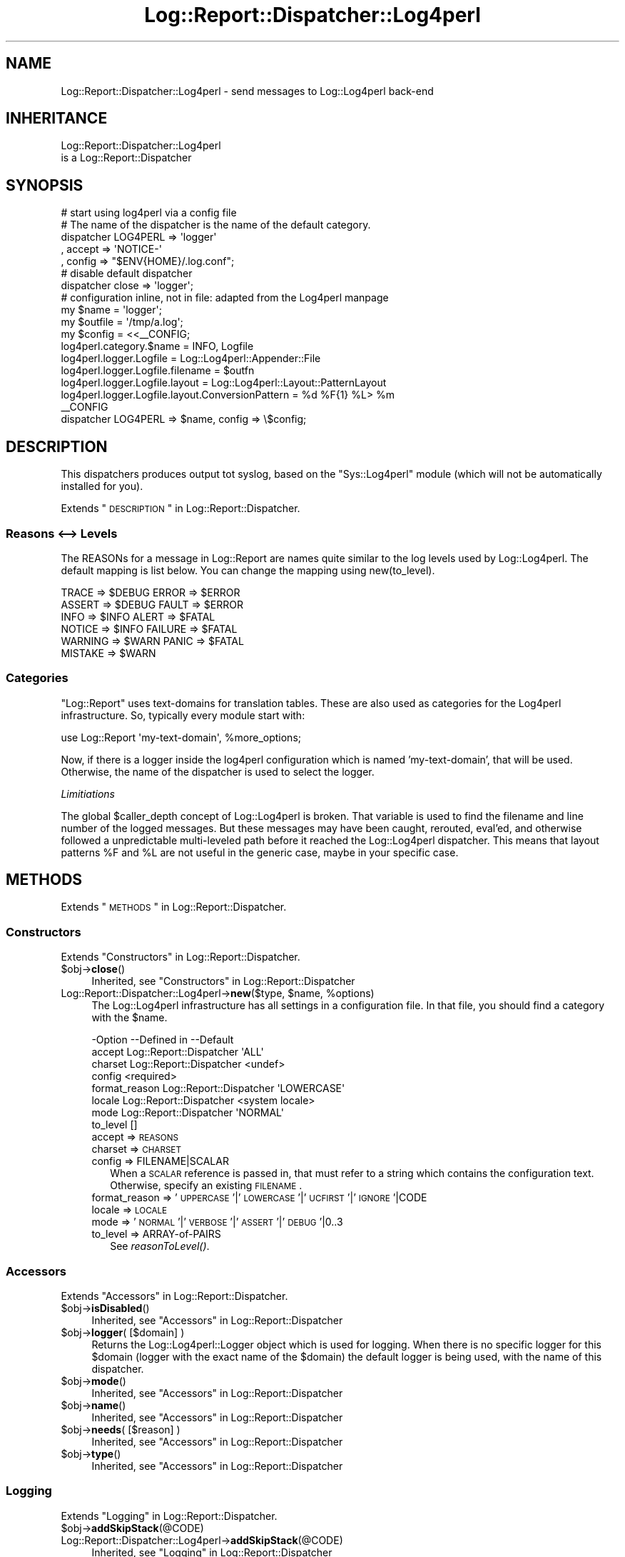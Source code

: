 .\" Automatically generated by Pod::Man 2.23 (Pod::Simple 3.14)
.\"
.\" Standard preamble:
.\" ========================================================================
.de Sp \" Vertical space (when we can't use .PP)
.if t .sp .5v
.if n .sp
..
.de Vb \" Begin verbatim text
.ft CW
.nf
.ne \\$1
..
.de Ve \" End verbatim text
.ft R
.fi
..
.\" Set up some character translations and predefined strings.  \*(-- will
.\" give an unbreakable dash, \*(PI will give pi, \*(L" will give a left
.\" double quote, and \*(R" will give a right double quote.  \*(C+ will
.\" give a nicer C++.  Capital omega is used to do unbreakable dashes and
.\" therefore won't be available.  \*(C` and \*(C' expand to `' in nroff,
.\" nothing in troff, for use with C<>.
.tr \(*W-
.ds C+ C\v'-.1v'\h'-1p'\s-2+\h'-1p'+\s0\v'.1v'\h'-1p'
.ie n \{\
.    ds -- \(*W-
.    ds PI pi
.    if (\n(.H=4u)&(1m=24u) .ds -- \(*W\h'-12u'\(*W\h'-12u'-\" diablo 10 pitch
.    if (\n(.H=4u)&(1m=20u) .ds -- \(*W\h'-12u'\(*W\h'-8u'-\"  diablo 12 pitch
.    ds L" ""
.    ds R" ""
.    ds C` ""
.    ds C' ""
'br\}
.el\{\
.    ds -- \|\(em\|
.    ds PI \(*p
.    ds L" ``
.    ds R" ''
'br\}
.\"
.\" Escape single quotes in literal strings from groff's Unicode transform.
.ie \n(.g .ds Aq \(aq
.el       .ds Aq '
.\"
.\" If the F register is turned on, we'll generate index entries on stderr for
.\" titles (.TH), headers (.SH), subsections (.SS), items (.Ip), and index
.\" entries marked with X<> in POD.  Of course, you'll have to process the
.\" output yourself in some meaningful fashion.
.ie \nF \{\
.    de IX
.    tm Index:\\$1\t\\n%\t"\\$2"
..
.    nr % 0
.    rr F
.\}
.el \{\
.    de IX
..
.\}
.\"
.\" Accent mark definitions (@(#)ms.acc 1.5 88/02/08 SMI; from UCB 4.2).
.\" Fear.  Run.  Save yourself.  No user-serviceable parts.
.    \" fudge factors for nroff and troff
.if n \{\
.    ds #H 0
.    ds #V .8m
.    ds #F .3m
.    ds #[ \f1
.    ds #] \fP
.\}
.if t \{\
.    ds #H ((1u-(\\\\n(.fu%2u))*.13m)
.    ds #V .6m
.    ds #F 0
.    ds #[ \&
.    ds #] \&
.\}
.    \" simple accents for nroff and troff
.if n \{\
.    ds ' \&
.    ds ` \&
.    ds ^ \&
.    ds , \&
.    ds ~ ~
.    ds /
.\}
.if t \{\
.    ds ' \\k:\h'-(\\n(.wu*8/10-\*(#H)'\'\h"|\\n:u"
.    ds ` \\k:\h'-(\\n(.wu*8/10-\*(#H)'\`\h'|\\n:u'
.    ds ^ \\k:\h'-(\\n(.wu*10/11-\*(#H)'^\h'|\\n:u'
.    ds , \\k:\h'-(\\n(.wu*8/10)',\h'|\\n:u'
.    ds ~ \\k:\h'-(\\n(.wu-\*(#H-.1m)'~\h'|\\n:u'
.    ds / \\k:\h'-(\\n(.wu*8/10-\*(#H)'\z\(sl\h'|\\n:u'
.\}
.    \" troff and (daisy-wheel) nroff accents
.ds : \\k:\h'-(\\n(.wu*8/10-\*(#H+.1m+\*(#F)'\v'-\*(#V'\z.\h'.2m+\*(#F'.\h'|\\n:u'\v'\*(#V'
.ds 8 \h'\*(#H'\(*b\h'-\*(#H'
.ds o \\k:\h'-(\\n(.wu+\w'\(de'u-\*(#H)/2u'\v'-.3n'\*(#[\z\(de\v'.3n'\h'|\\n:u'\*(#]
.ds d- \h'\*(#H'\(pd\h'-\w'~'u'\v'-.25m'\f2\(hy\fP\v'.25m'\h'-\*(#H'
.ds D- D\\k:\h'-\w'D'u'\v'-.11m'\z\(hy\v'.11m'\h'|\\n:u'
.ds th \*(#[\v'.3m'\s+1I\s-1\v'-.3m'\h'-(\w'I'u*2/3)'\s-1o\s+1\*(#]
.ds Th \*(#[\s+2I\s-2\h'-\w'I'u*3/5'\v'-.3m'o\v'.3m'\*(#]
.ds ae a\h'-(\w'a'u*4/10)'e
.ds Ae A\h'-(\w'A'u*4/10)'E
.    \" corrections for vroff
.if v .ds ~ \\k:\h'-(\\n(.wu*9/10-\*(#H)'\s-2\u~\d\s+2\h'|\\n:u'
.if v .ds ^ \\k:\h'-(\\n(.wu*10/11-\*(#H)'\v'-.4m'^\v'.4m'\h'|\\n:u'
.    \" for low resolution devices (crt and lpr)
.if \n(.H>23 .if \n(.V>19 \
\{\
.    ds : e
.    ds 8 ss
.    ds o a
.    ds d- d\h'-1'\(ga
.    ds D- D\h'-1'\(hy
.    ds th \o'bp'
.    ds Th \o'LP'
.    ds ae ae
.    ds Ae AE
.\}
.rm #[ #] #H #V #F C
.\" ========================================================================
.\"
.IX Title "Log::Report::Dispatcher::Log4perl 3"
.TH Log::Report::Dispatcher::Log4perl 3 "2017-02-09" "perl v5.12.3" "User Contributed Perl Documentation"
.\" For nroff, turn off justification.  Always turn off hyphenation; it makes
.\" way too many mistakes in technical documents.
.if n .ad l
.nh
.SH "NAME"
Log::Report::Dispatcher::Log4perl \- send messages to Log::Log4perl back\-end
.SH "INHERITANCE"
.IX Header "INHERITANCE"
.Vb 2
\& Log::Report::Dispatcher::Log4perl
\&   is a Log::Report::Dispatcher
.Ve
.SH "SYNOPSIS"
.IX Header "SYNOPSIS"
.Vb 5
\& # start using log4perl via a config file
\& # The name of the dispatcher is the name of the default category.
\& dispatcher LOG4PERL => \*(Aqlogger\*(Aq
\&   , accept => \*(AqNOTICE\-\*(Aq
\&   , config => "$ENV{HOME}/.log.conf";
\&
\& # disable default dispatcher
\& dispatcher close => \*(Aqlogger\*(Aq;
\&
\& # configuration inline, not in file: adapted from the Log4perl manpage
\& my $name    = \*(Aqlogger\*(Aq;
\& my $outfile = \*(Aq/tmp/a.log\*(Aq;
\& my $config  = <<_\|_CONFIG;
\& log4perl.category.$name            = INFO, Logfile
\& log4perl.logger.Logfile          = Log::Log4perl::Appender::File
\& log4perl.logger.Logfile.filename = $outfn
\& log4perl.logger.Logfile.layout   = Log::Log4perl::Layout::PatternLayout
\& log4perl.logger.Logfile.layout.ConversionPattern = %d %F{1} %L> %m
\& _\|_CONFIG
\&
\& dispatcher LOG4PERL => $name, config => \e$config;
.Ve
.SH "DESCRIPTION"
.IX Header "DESCRIPTION"
This dispatchers produces output tot syslog, based on the \f(CW\*(C`Sys::Log4perl\*(C'\fR
module (which will not be automatically installed for you).
.PP
Extends \*(L"\s-1DESCRIPTION\s0\*(R" in Log::Report::Dispatcher.
.SS "Reasons <\-\-> Levels"
.IX Subsection "Reasons <--> Levels"
The REASONs for a message in Log::Report are names quite similar to
the log levels used by Log::Log4perl.  The default mapping is list
below.  You can change the mapping using new(to_level).
.PP
.Vb 6
\&  TRACE   => $DEBUG    ERROR   => $ERROR
\&  ASSERT  => $DEBUG    FAULT   => $ERROR
\&  INFO    => $INFO     ALERT   => $FATAL
\&  NOTICE  => $INFO     FAILURE => $FATAL
\&  WARNING => $WARN     PANIC   => $FATAL
\&  MISTAKE => $WARN
.Ve
.SS "Categories"
.IX Subsection "Categories"
\&\f(CW\*(C`Log::Report\*(C'\fR uses text-domains for translation tables.  These are
also used as categories for the Log4perl infrastructure.  So, typically
every module start with:
.PP
.Vb 1
\&   use Log::Report \*(Aqmy\-text\-domain\*(Aq, %more_options;
.Ve
.PP
Now, if there is a logger inside the log4perl configuration which is
named 'my\-text\-domain', that will be used.  Otherwise, the name of the
dispatcher is used to select the logger.
.PP
\fILimitiations\fR
.IX Subsection "Limitiations"
.PP
The global \f(CW$caller_depth\fR concept of Log::Log4perl is broken.
That variable is used to find the filename and line number of the logged
messages.  But these messages may have been caught, rerouted, eval'ed, and
otherwise followed a unpredictable multi-leveled path before it reached
the Log::Log4perl dispatcher.  This means that layout patterns \f(CW%F\fR
and \f(CW%L\fR are not useful in the generic case, maybe in your specific case.
.SH "METHODS"
.IX Header "METHODS"
Extends \*(L"\s-1METHODS\s0\*(R" in Log::Report::Dispatcher.
.SS "Constructors"
.IX Subsection "Constructors"
Extends \*(L"Constructors\*(R" in Log::Report::Dispatcher.
.ie n .IP "$obj\->\fBclose\fR()" 4
.el .IP "\f(CW$obj\fR\->\fBclose\fR()" 4
.IX Item "$obj->close()"
Inherited, see \*(L"Constructors\*(R" in Log::Report::Dispatcher
.ie n .IP "Log::Report::Dispatcher::Log4perl\->\fBnew\fR($type, $name, %options)" 4
.el .IP "Log::Report::Dispatcher::Log4perl\->\fBnew\fR($type, \f(CW$name\fR, \f(CW%options\fR)" 4
.IX Item "Log::Report::Dispatcher::Log4perl->new($type, $name, %options)"
The Log::Log4perl infrastructure has all settings in a configuration
file.  In that file, you should find a category with the \f(CW$name\fR.
.Sp
.Vb 8
\& \-Option       \-\-Defined in             \-\-Default
\&  accept         Log::Report::Dispatcher  \*(AqALL\*(Aq
\&  charset        Log::Report::Dispatcher  <undef>
\&  config                                  <required>
\&  format_reason  Log::Report::Dispatcher  \*(AqLOWERCASE\*(Aq
\&  locale         Log::Report::Dispatcher  <system locale>
\&  mode           Log::Report::Dispatcher  \*(AqNORMAL\*(Aq
\&  to_level                                []
.Ve
.RS 4
.IP "accept => \s-1REASONS\s0" 2
.IX Item "accept => REASONS"
.PD 0
.IP "charset => \s-1CHARSET\s0" 2
.IX Item "charset => CHARSET"
.IP "config => FILENAME|SCALAR" 2
.IX Item "config => FILENAME|SCALAR"
.PD
When a \s-1SCALAR\s0 reference is passed in, that must refer to a string which
contains the configuration text.  Otherwise, specify an existing \s-1FILENAME\s0.
.IP "format_reason => '\s-1UPPERCASE\s0'|'\s-1LOWERCASE\s0'|'\s-1UCFIRST\s0'|'\s-1IGNORE\s0'|CODE" 2
.IX Item "format_reason => 'UPPERCASE'|'LOWERCASE'|'UCFIRST'|'IGNORE'|CODE"
.PD 0
.IP "locale => \s-1LOCALE\s0" 2
.IX Item "locale => LOCALE"
.IP "mode => '\s-1NORMAL\s0'|'\s-1VERBOSE\s0'|'\s-1ASSERT\s0'|'\s-1DEBUG\s0'|0..3" 2
.IX Item "mode => 'NORMAL'|'VERBOSE'|'ASSERT'|'DEBUG'|0..3"
.IP "to_level => ARRAY-of-PAIRS" 2
.IX Item "to_level => ARRAY-of-PAIRS"
.PD
See \fIreasonToLevel()\fR.
.RE
.RS 4
.RE
.SS "Accessors"
.IX Subsection "Accessors"
Extends \*(L"Accessors\*(R" in Log::Report::Dispatcher.
.ie n .IP "$obj\->\fBisDisabled\fR()" 4
.el .IP "\f(CW$obj\fR\->\fBisDisabled\fR()" 4
.IX Item "$obj->isDisabled()"
Inherited, see \*(L"Accessors\*(R" in Log::Report::Dispatcher
.ie n .IP "$obj\->\fBlogger\fR( [$domain] )" 4
.el .IP "\f(CW$obj\fR\->\fBlogger\fR( [$domain] )" 4
.IX Item "$obj->logger( [$domain] )"
Returns the Log::Log4perl::Logger object which is used for logging.
When there is no specific logger for this \f(CW$domain\fR (logger with the exact
name of the \f(CW$domain\fR) the default logger is being used, with the name of
this dispatcher.
.ie n .IP "$obj\->\fBmode\fR()" 4
.el .IP "\f(CW$obj\fR\->\fBmode\fR()" 4
.IX Item "$obj->mode()"
Inherited, see \*(L"Accessors\*(R" in Log::Report::Dispatcher
.ie n .IP "$obj\->\fBname\fR()" 4
.el .IP "\f(CW$obj\fR\->\fBname\fR()" 4
.IX Item "$obj->name()"
Inherited, see \*(L"Accessors\*(R" in Log::Report::Dispatcher
.ie n .IP "$obj\->\fBneeds\fR( [$reason] )" 4
.el .IP "\f(CW$obj\fR\->\fBneeds\fR( [$reason] )" 4
.IX Item "$obj->needs( [$reason] )"
Inherited, see \*(L"Accessors\*(R" in Log::Report::Dispatcher
.ie n .IP "$obj\->\fBtype\fR()" 4
.el .IP "\f(CW$obj\fR\->\fBtype\fR()" 4
.IX Item "$obj->type()"
Inherited, see \*(L"Accessors\*(R" in Log::Report::Dispatcher
.SS "Logging"
.IX Subsection "Logging"
Extends \*(L"Logging\*(R" in Log::Report::Dispatcher.
.ie n .IP "$obj\->\fBaddSkipStack\fR(@CODE)" 4
.el .IP "\f(CW$obj\fR\->\fBaddSkipStack\fR(@CODE)" 4
.IX Item "$obj->addSkipStack(@CODE)"
.PD 0
.IP "Log::Report::Dispatcher::Log4perl\->\fBaddSkipStack\fR(@CODE)" 4
.IX Item "Log::Report::Dispatcher::Log4perl->addSkipStack(@CODE)"
.PD
Inherited, see \*(L"Logging\*(R" in Log::Report::Dispatcher
.ie n .IP "$obj\->\fBcollectLocation\fR()" 4
.el .IP "\f(CW$obj\fR\->\fBcollectLocation\fR()" 4
.IX Item "$obj->collectLocation()"
.PD 0
.IP "Log::Report::Dispatcher::Log4perl\->\fBcollectLocation\fR()" 4
.IX Item "Log::Report::Dispatcher::Log4perl->collectLocation()"
.PD
Inherited, see \*(L"Logging\*(R" in Log::Report::Dispatcher
.ie n .IP "$obj\->\fBcollectStack\fR( [$maxdepth] )" 4
.el .IP "\f(CW$obj\fR\->\fBcollectStack\fR( [$maxdepth] )" 4
.IX Item "$obj->collectStack( [$maxdepth] )"
.PD 0
.IP "Log::Report::Dispatcher::Log4perl\->\fBcollectStack\fR( [$maxdepth] )" 4
.IX Item "Log::Report::Dispatcher::Log4perl->collectStack( [$maxdepth] )"
.PD
Inherited, see \*(L"Logging\*(R" in Log::Report::Dispatcher
.ie n .IP "$obj\->\fBlog\fR(HASH\-$of\-%options, $reason, $message, $domain)" 4
.el .IP "\f(CW$obj\fR\->\fBlog\fR(HASH\-$of\-%options, \f(CW$reason\fR, \f(CW$message\fR, \f(CW$domain\fR)" 4
.IX Item "$obj->log(HASH-$of-%options, $reason, $message, $domain)"
Inherited, see \*(L"Logging\*(R" in Log::Report::Dispatcher
.ie n .IP "$obj\->\fBreasonToLevel\fR($reason)" 4
.el .IP "\f(CW$obj\fR\->\fBreasonToLevel\fR($reason)" 4
.IX Item "$obj->reasonToLevel($reason)"
Returns a level which is understood by Log::Dispatch, based on
a translation table.  This can be changed with new(to_level).
.Sp
example:
.Sp
.Vb 1
\& use Log::Log4perl     qw/:levels/;
\&
\& # by default, ALERTs are output as $FATAL
\& dispatcher Log::Log4perl => \*(Aqlogger\*(Aq
\&   , to_level => [ ALERT => $ERROR, ]
\&   , ...;
.Ve
.ie n .IP "$obj\->\fBskipStack\fR()" 4
.el .IP "\f(CW$obj\fR\->\fBskipStack\fR()" 4
.IX Item "$obj->skipStack()"
Inherited, see \*(L"Logging\*(R" in Log::Report::Dispatcher
.ie n .IP "$obj\->\fBstackTraceLine\fR(%options)" 4
.el .IP "\f(CW$obj\fR\->\fBstackTraceLine\fR(%options)" 4
.IX Item "$obj->stackTraceLine(%options)"
.PD 0
.IP "Log::Report::Dispatcher::Log4perl\->\fBstackTraceLine\fR(%options)" 4
.IX Item "Log::Report::Dispatcher::Log4perl->stackTraceLine(%options)"
.PD
Inherited, see \*(L"Logging\*(R" in Log::Report::Dispatcher
.ie n .IP "$obj\->\fBtranslate\fR(HASH\-$of\-%options, $reason, $message)" 4
.el .IP "\f(CW$obj\fR\->\fBtranslate\fR(HASH\-$of\-%options, \f(CW$reason\fR, \f(CW$message\fR)" 4
.IX Item "$obj->translate(HASH-$of-%options, $reason, $message)"
Inherited, see \*(L"Logging\*(R" in Log::Report::Dispatcher
.SH "DETAILS"
.IX Header "DETAILS"
Extends \*(L"\s-1DETAILS\s0\*(R" in Log::Report::Dispatcher.
.SH "SEE ALSO"
.IX Header "SEE ALSO"
This module is part of Log-Report distribution version 1.19,
built on February 09, 2017. Website: \fIhttp://perl.overmeer.net/log\-report/\fR
.SH "LICENSE"
.IX Header "LICENSE"
Copyrights 2007\-2017 by [Mark Overmeer]. For other contributors see ChangeLog.
.PP
This program is free software; you can redistribute it and/or modify it
under the same terms as Perl itself.
See \fIhttp://www.perl.com/perl/misc/Artistic.html\fR
